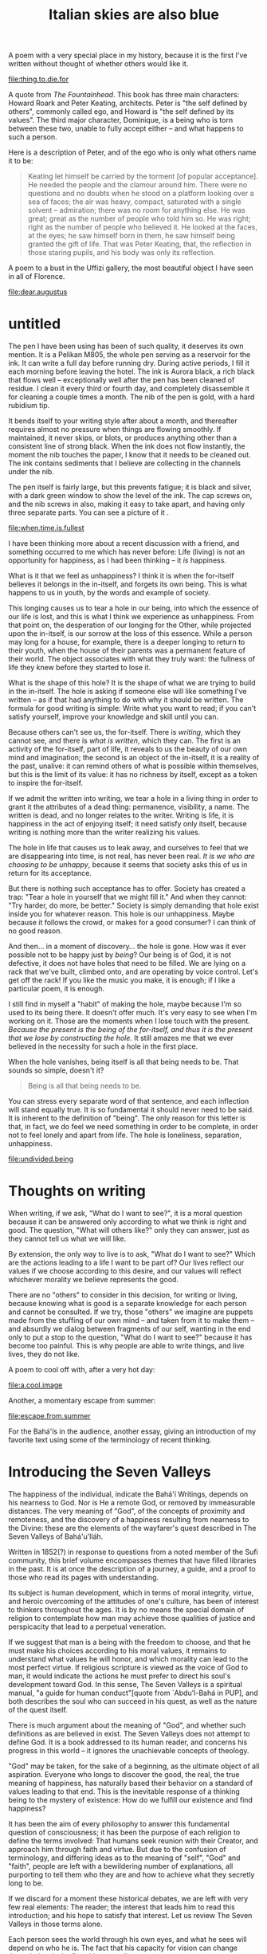 :PROPERTIES:
:ID:       4CB1F879-B3E9-49F6-8F4C-8C9E69709F4C
:SLUG:     italian-skies-are-also-blue
:END:
#+filetags: :journal:
#+title: Italian skies are also blue

A poem with a very special place in my history, because it is the first
I've written without thought of whether others would like it.

[[file:thing.to.die.for]]

A quote from /The Fountainhead/. This book has three main characters:
Howard Roark and Peter Keating, architects. Peter is "the self defined
by others", commonly called ego, and Howard is "the self defined by its
values". The third major character, Dominique, is a being who is torn
between these two, unable to fully accept either -- and what happens to
such a person.

Here is a description of Peter, and of the ego who is only what others
name it to be:

#+BEGIN_QUOTE
Keating let himself be carried by the torment [of popular acceptance].
He needed the people and the clamour around him. There were no questions
and no doubts when he stood on a platform looking over a sea of faces;
the air was heavy, compact, saturated with a single solvent --
admiration; there was no room for anything else. He was great; great as
the number of people who told him so. He was right; right as the number
of people who believed it. He looked at the faces, at the eyes; he saw
himself born in them, he saw himself being granted the gift of life.
That was Peter Keating, that, the reflection in those staring pupils,
and his body was only its reflection.

#+END_QUOTE

A poem to a bust in the Uffizi gallery, the most beautiful object I have
seen in all of Florence.

[[file:dear.augustus]]

* untitled
:PROPERTIES:
:CUSTOM_ID: untitled
:END:
The pen I have been using has been of such quality, it deserves its own
mention. It is a Pelikan M805, the whole pen serving as a reservoir for
the ink. It can write a full day before running dry. During active
periods, I fill it each morning before leaving the hotel. The ink is
Aurora black, a rich black that flows well -- exceptionally well after
the pen has been cleaned of residue. I clean it every third or fourth
day, and completely disassemble it for cleaning a couple times a month.
The nib of the pen is gold, with a hard rubidium tip.

It bends itself to your writing style after about a month, and
thereafter requires almost no pressure when things are flowing smoothly.
If maintained, it never skips, or blots, or produces anything other than
a consistent line of strong black. When the ink does not flow instantly,
the moment the nib touches the paper, I know that it needs to be cleaned
out. The ink contains sediments that I believe are collecting in the
channels under the nib.

The pen itself is fairly large, but this prevents fatigue; it is black
and silver, with a dark green window to show the level of the ink. The
cap screws on, and the nib screws in also, making it easy to take apart,
and having only three separate parts. You can see a picture of it
[[file:images/M805Silver_V.jpg]].

[[file:when.time.is.fullest]]

I have been thinking more about a recent discussion with a friend, and
something occurred to me which has never before: Life (living) is not an
opportunity for happiness, as I had been thinking -- it /is/ happiness.

What is it that we feel as unhappiness? I think it is when the
for-itself believes it belongs in the in-itself, and forgets its own
being. This is what happens to us in youth, by the words and example of
society.

This longing causes us to tear a hole in our being, into which the
essence of our life is lost, and this is what I think we experience as
unhappiness. From that point on, the desperation of our longing for the
Other, while projected upon the in-itself, is our sorrow at the loss of
this essence. While a person may long for a house, for example, there is
a deeper longing to return to their youth, when the house of their
parents was a permanent feature of their world. The object associates
with what they truly want: the fullness of life they knew before they
started to lose it.

What is the shape of this hole? It is the shape of what we are trying to
build in the in-itself. The hole is asking if someone else will like
something I've written -- as if that had anything to do with why it
should be written. The formula for good writing is simple: Write what
you want to read; if you can't satisfy yourself, improve your knowledge
and skill until you can.

Because others can't see us, the for-itself. There is /writing/, which
they cannot see, and there is /what is written/, which they can. The
first is an activity of the for-itself, part of life, it reveals to us
the beauty of our own mind and imagination; the second is an object of
the in-itself, it is a reality of the past, unalive: it can remind
others of what is possible within themselves, but this is the limit of
its value: it has no richness by itself, except as a token to inspire
the for-itself.

If we admit the written into writing, we tear a hole in a living thing
in order to grant it the attributes of a dead thing: permanence,
visibility, a name. The written is dead, and no longer relates to the
writer. Writing is life, it is happiness in the act of enjoying itself;
it need satisfy only itself, because writing is nothing more than the
writer realizing his values.

The hole in life that causes us to leak away, and ourselves to feel that
we are disappearing into time, is not real, has never been real. /It is
we who are choosing to be unhappy/, because it seems that society asks
this of us in return for its acceptance.

But there is nothing such acceptance has to offer. Society has created a
trap: "Tear a hole in yourself that we might fill it." And when they
cannot: "Try harder, do more, be better." Society is simply demanding
that hole exist inside you for whatever reason. This hole is our
unhappiness. Maybe because it follows the crowd, or makes for a good
consumer? I can think of no good reason.

And then... in a moment of discovery... the hole is gone. How was it
ever possible not to be happy just by /being/? Our being is of God, it
is not defective, it does not have holes that need to be filled. We are
lying on a rack that we've built, climbed onto, and are operating by
voice control. Let's get off the rack! If you like the music you make,
it is enough; if I like a particular poem, it is enough.

I still find in myself a "habit" of making the hole, maybe because I'm
so used to its being there. It doesn't offer much. It's very easy to see
when I'm working on it. Those are the moments when I lose touch with the
present. /Because the present is the being of the for-itself, and thus
it is the present that we lose by constructing the hole./ It still
amazes me that we ever believed in the necessity for such a hole in the
first place.

When the hole vanishes, being itself is all that being needs to be. That
sounds so simple, doesn't it?

#+BEGIN_QUOTE
Being is all that being needs to be.

#+END_QUOTE

You can stress every separate word of that sentence, and each inflection
will stand equally true. It is so fundamental it should never need to be
said. It is inherent to the definition of "being". The only reason for
this letter is that, in fact, we do feel we need something in order to
be complete, in order not to feel lonely and apart from life. The hole
is loneliness, separation, unhappiness.

[[file:undivided.being]]

* Thoughts on writing
:PROPERTIES:
:CUSTOM_ID: thoughts-on-writing
:END:
When writing, if we ask, "What do I want to see?", it is a moral
question because it can be answered only according to what we think is
right and good. The question, "What will others like?" only they can
answer, just as they cannot tell us what we will like.

By extension, the only way to live is to ask, "What do I want to see?"
Which are the actions leading to a life I want to be part of? Our lives
reflect our values if we choose according to this desire, and our values
will reflect whichever morality we believe represents the good.

There are no "others" to consider in this decision, for writing or
living, because knowing what is good is a separate knowledge for each
person and cannot be consulted. If we try, those "others" we imagine are
puppets made from the stuffing of our own mind -- and taken from it to
make them -- and absurdly we dialog between fragments of our self,
wanting in the end only to put a stop to the question, "What do I want
to see?" because it has become too painful. This is why people are able
to write things, and live lives, they do not like.

A poem to cool off with, after a very hot day:

[[file:a.cool.image]]

Another, a momentary escape from summer:

[[file:escape.from.summer]]

For the Bahá'ís in the audience, another essay, giving an introduction
of my favorite text using some of the terminology of recent thinking.

* Introducing the Seven Valleys
:PROPERTIES:
:CUSTOM_ID: introducing-the-seven-valleys
:END:
The happiness of the individual, indicate the Bahá'í Writings, depends
on his nearness to God. Nor is He a remote God, or removed by
immeasurable distances. The very meaning of "God", of the concepts of
proximity and remoteness, and the discovery of a happiness resulting
from nearness to the Divine: these are the elements of the wayfarer's
quest described in The Seven Valleys of Bahá'u'lláh.

Written in 1852(?) in response to questions from a noted member of the
Sufi community, this brief volume encompasses themes that have filled
libraries in the past. It is at once the description of a journey, a
guide, and a proof to those who read its pages with understanding.

Its subject is human development, which in terms of moral integrity,
virtue, and heroic overcoming of the attitudes of one's culture, has
been of interest to thinkers throughout the ages. It is by no means the
special domain of religion to contemplate how man may achieve those
qualities of justice and perspicacity that lead to a perpetual
veneration.

If we suggest that man is a being with the freedom to choose, and that
he must make his choices according to his moral values, it remains to
understand what values he will honor, and which morality can lead to the
most perfect virtue. If religious scripture is viewed as the voice of
God to man, it would indicate the actions he must prefer to direct his
soul's development toward God. In this sense, The Seven Valleys is a
spiritual manual, "a guide for human conduct"[quote from `Abdu'l-Bahá in
PUP], and both describes the soul who can succeed in his quest, as well
as the nature of the quest itself.

There is much argument about the meaning of "God", and whether such
definitions as are believed in exist. The Seven Valleys does not attempt
to define God. It is a book addressed to its human reader, and concerns
his progress in this world -- it ignores the unachievable concepts of
theology.

"God" may be taken, for the sake of a beginning, as the ultimate object
of all aspiration. Everyone who longs to discover the good, the real,
the true meaning of happiness, has naturally based their behavior on a
standard of values leading to that end. This is the inevitable response
of a thinking being to the mystery of existence: How do we fulfill our
existence and find happiness?

It has been the aim of every philosophy to answer this fundamental
question of consciousness; it has been the purpose of each religion to
define the terms involved: That humans seek reunion with their Creator,
and approach him through faith and virtue. But due to the confusion of
terminology, and differing ideas as to the meaning of "self", "God" and
"faith", people are left with a bewildering number of explanations, all
purporting to tell them who they are and how to achieve what they
secretly long to be.

If we discard for a moment these historical debates, we are left with
very few real elements: The reader; the interest that leads him to read
this introduction; and his hope to satisfy that interest. Let us review
The Seven Valleys in those terms alone.

Each person sees the world through his own eyes, and what he sees will
depend on who he is. The fact that his capacity for vision can change
through time is the first thing to realize.

When a person sees something, he acts in response to it, whether
actively or by not acting at all. That is, he is capable of interacting
with the environment he perceives.

Following this interaction, the individual is either pleased or
displeased with the result he experiences. Because he is alive, he takes
a personal stake in this resulting life. That is, the life one sees and
interacts with has an effect on his inward state.

Everyone has an instinctive impression that a better life is possible.
After a bad choice is made this is obvious, because the life before that
choice was better than afterwards. Whatever we see that is good implies
something that is better, and so on, beyond the best we have ever seen.
The individual has an intrinsic longing for the most perfect life he can
imagine, and seeks it out whatever way he can (with the exception of
those who have given up on finding it).

These attributes are shared universally; they are the properties of
being conscious in a changing and changeable universe. They imply that
we possess the capacity to judge the quality of our lives, and the
ability to improve that quality by making the best choices possible. It
implies that our appreciation of this quality is an internal factor, and
that as we grow and mature, our preferences will broaden and deepen. In
other words, the development of the individual, both inwardly and by his
actions in life, leads him to that better life he is seeking.

The key, then, is development. What does it mean to develop, and how
does it happen? Education is involved, practice, trials, patience,
recognizing success and learning from failures. But how does a human
being consciously direct his development to make the most of his time on
Earth?

This is the theme of The Seven Valleys: To direct the development of
every interested individual toward his greatest happiness, which is
coequal to realizing the fulfillment of his own creation. Bahá'u'lláh
describes at each stage the qualities and the tasks that can open the
way to changing one's life for the better.

Nor are these descriptions a mystic's escape from the responsibilities
of living. They are, rather, of the essence of practicality, and one
will find in them correspondences to many of the common sense wisdoms
present in human affairs -- such as the highly underpracticed, "Don't
judge a book by its cover." The notion that spirituality is disconnected
from life can arise only from a misunderstanding of "spirit". The Seven
Valleys is essentially concerned with how we approach life, and the
attitudes that will either blind us or help us see more clearly.

And so the first of these seven valleys, the beginning of the quest for
fulfillment, is to achieve a view of things that is unbiased and
independently critical. Then one can know for himself whether a thing is
good or not, apart from what others may say is good or bad, regardless
of the popular voice and the most moving of criticisms.

Once one has developed a clear vision, he can know himself, instantly,
what he truly likes -- the same way we know if we like a particular
smell or a certain food. Self-deception is hard with regard to the
senses, but all too easy when the subject is subtle. It requires sincere
and profound intent on the part of the seeker to achieve such clarity,
but once he does he becomes his own standard for judging what is good.

How does one know what is good? We can say it is what the soul, or the
individual, prizes most; or inversely, that what one loves most is an
indication that it is good -- if that love is freed from external
influences. We cannot define, but all of us know, the basic quality that
our favorite music, food, or sight in nature, all have in common. It is
this quality that causes the ailing soul to love life again whenever he
encounters it. Everyone seeks it, but not everyone knows how to find it,
or even to recognize it when they do. History is filled with such
examples.

The Valley of Search aims to equip the individual with this capacity,
that he might continue in his search for the perfect good. When he is
able to seek it on his own, and finds it, he will immediately fall in
love with it. It is the goal of his existence to discover and commune
with such a good. The more the good is manifest, the greater his
appreciation and absorption in it. It is the same for the atheist
afficianado of fine music, as it is for the religionist seeking the
purity of prayer. The quality of the good is universal, and relates to a
universal human aspiration.

Once he falls in love, the seeker cannot imagine a world without this
quality. Its presence defines for him the meaning of "life" -- not the
health of his body. If he were condemned never to discover this quality
again, what would be the purpose of living? All his standards shift,
placing the presence of the good at the top and its absence at the
bottom. The arrangement of his life changes in response to this inward
reorientation. We see this whenever someone discovers something they
truly love and has the courage to pursue it. By such changes the degree
of that quality in the seeker's life will increase, and his life will
being to change in its perceived character.

But do all things manifest the good equally or as strongly? Are there
finer, more sublime avenues of approach? The seeker who is biased may
think so, but cares little; while the one whose real aim is the light --
and not the place from which it shines -- will undertake to intensify
his search, fired by his love of that underlying, essential beauty,
wanting only an ever more complete experience of it and losing
attachment to all particular forms.

Bahá'u'lláh tells there is a pain associated with this love. What is
that pain? Why must one "escape from the claws of the eagle of love" to
progress in his search? These questions must be left for the reader to
discover. One aspect of the arrangement of The Seven Valleys is that
each valley is addressed to those who understand it: it unfolds in
meaning apace with the reader's development. It is not intended to be
read from cover to cover by someone who understands only the import of
the beginning.

It can be inferred from this that the journey is progressive and
sequential in nature. In the language of Sufism -- where these Valleys
are also described, though in somewhat different terms, in Faridu'd-Din
Attar's book The Conference of the Birds -- there are two modes of
spiritual progress: the momentary states (hal) of clarity that a person
achieves when they focus intently on something, and the irreversible
stages (maqam) of one's progress, in the form of personal growth. The
former is like a sudden, untested insight; while the latter is a
seasoned wisdom, proceeding from one's perspective on world.

In applying one's self to this journey, there will be momentary insights
that briefly change one's experience of life. These give a sense of hope
and a glimpse of the life ahead. But progress through these Valleys is
describe, in the original language, using the terminology of progressive
stages, and as such depict worlds of experience one comes to inhabit as
a resident during the course of his inward travels.

Beyond this the text may not described further: it can only be
attempted. There is no profit in analyzing the various stages, since the
development of consciousness is a thing of experiment and individual
effort -- not to be sought in the words or opinions of others.

Nor is it necessary for another to tell if there is value to the ideas
in this "most mystical text". If one applies himself and discovers the
gems of its meaning, the proofs will stand evident in the quality of his
life. In the same way that a person may seek all his life to find love
-- and never have a single experience of it -- yet the moment he find it
he will know absolutely, without any previous knowledge and free of
other's opinions. This is the nature of the soul's relationship to good,
which religion describes as God or Spirit. The analogy of a lover and
his beloved is used frequently in these texts for a reason.

If one finds himself wandering these ways, there will no longer be any
need for introductions, and the seeker's appetite for words will lessen
and lessen, until his satisfaction comes only from Him, Whose presence
is the very meaning of his search and longing.
